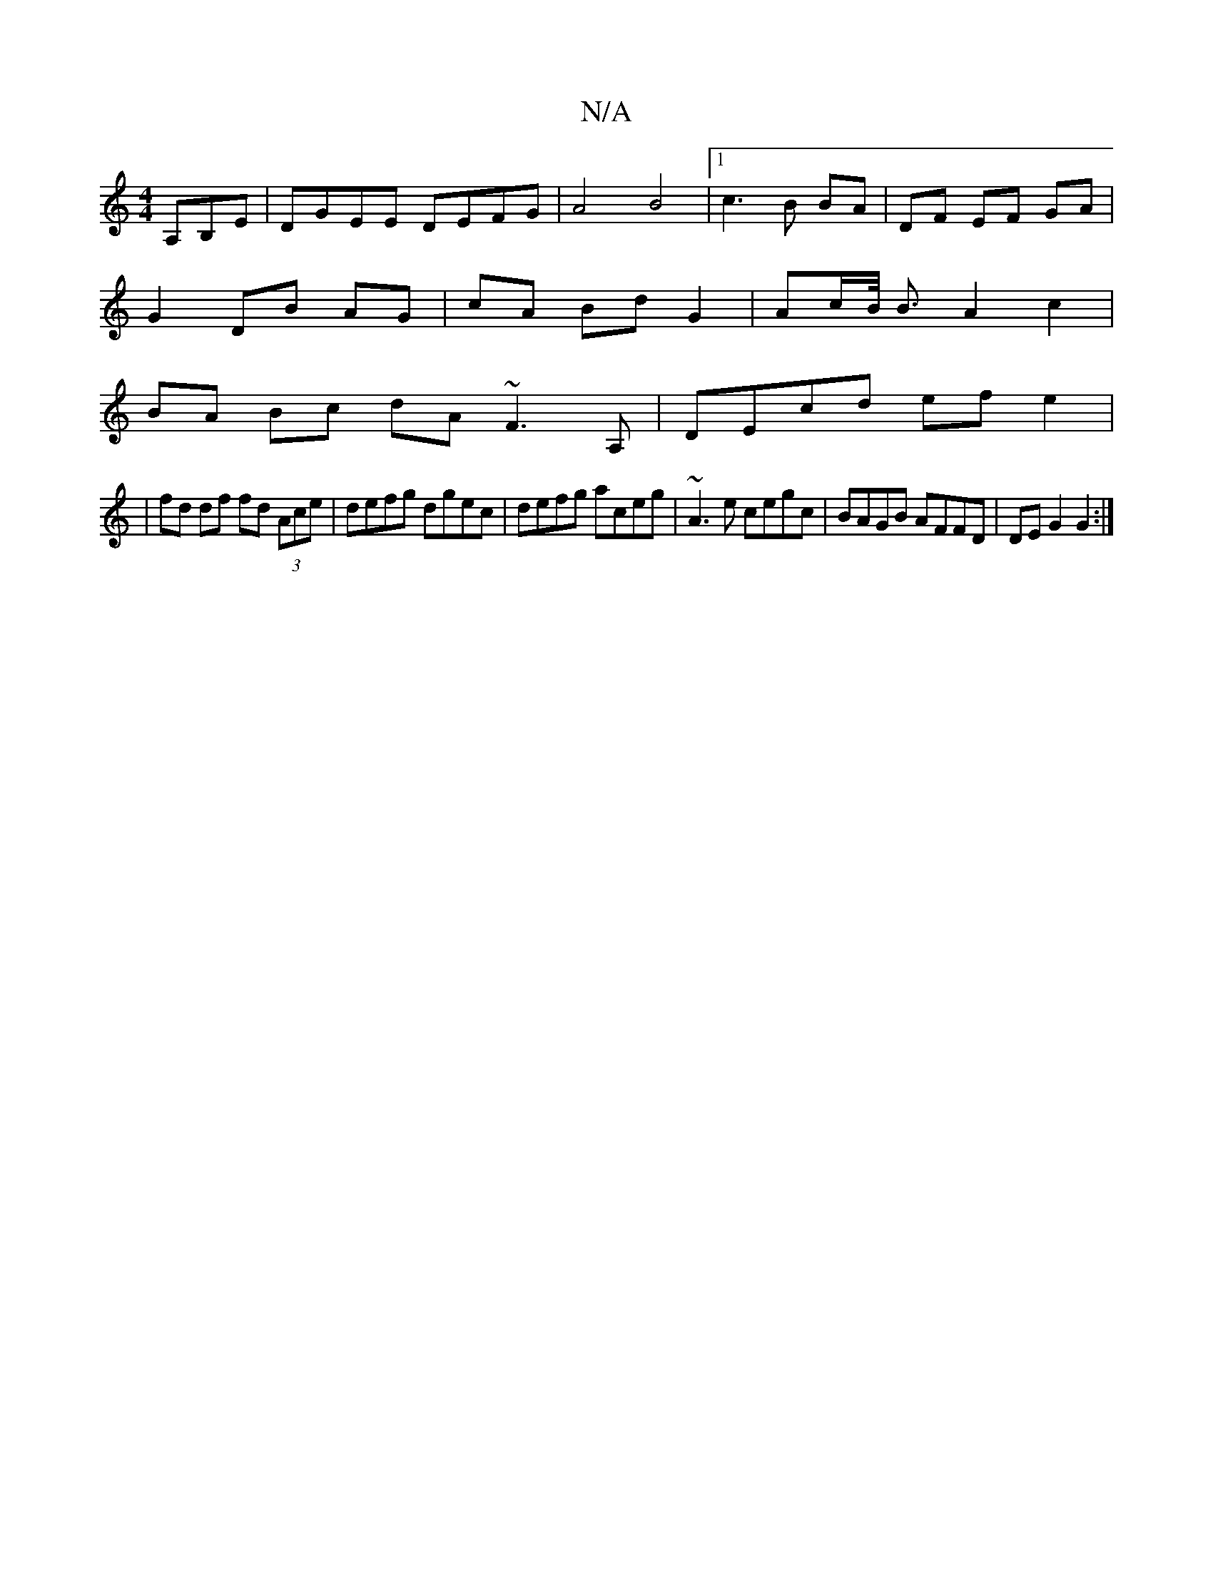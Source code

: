 X:1
T:N/A
M:4/4
R:N/A
K:Cmajor
,A,B,E |DGEE DEFG|A4 B4|1 c3 B BA | DF EF GA |
G2 DB AG | cA Bd G2 | Ac/2B/4 B3/2 A2 c2 |
BA Bc dA ~F3 A, | DEcd efe2 |
|fd df fd (3Ace|defg dgec | defg aceg |~A3 e cegc | BAGB AFFD | DE G2 G2 :|

B>c